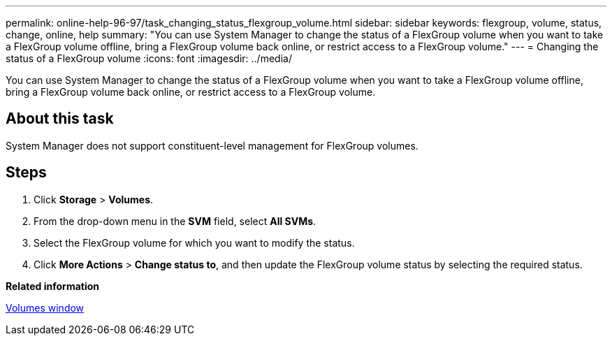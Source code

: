 ---
permalink: online-help-96-97/task_changing_status_flexgroup_volume.html
sidebar: sidebar
keywords: flexgroup, volume, status, change, online, help
summary: "You can use System Manager to change the status of a FlexGroup volume when you want to take a FlexGroup volume offline, bring a FlexGroup volume back online, or restrict access to a FlexGroup volume."
---
= Changing the status of a FlexGroup volume
:icons: font
:imagesdir: ../media/

[.lead]
You can use System Manager to change the status of a FlexGroup volume when you want to take a FlexGroup volume offline, bring a FlexGroup volume back online, or restrict access to a FlexGroup volume.

== About this task

System Manager does not support constituent-level management for FlexGroup volumes.

== Steps

. Click *Storage* > *Volumes*.
. From the drop-down menu in the *SVM* field, select *All SVMs*.
. Select the FlexGroup volume for which you want to modify the status.
. Click *More Actions* > *Change status to*, and then update the FlexGroup volume status by selecting the required status.

*Related information*

xref:reference_volumes_window.adoc[Volumes window]

